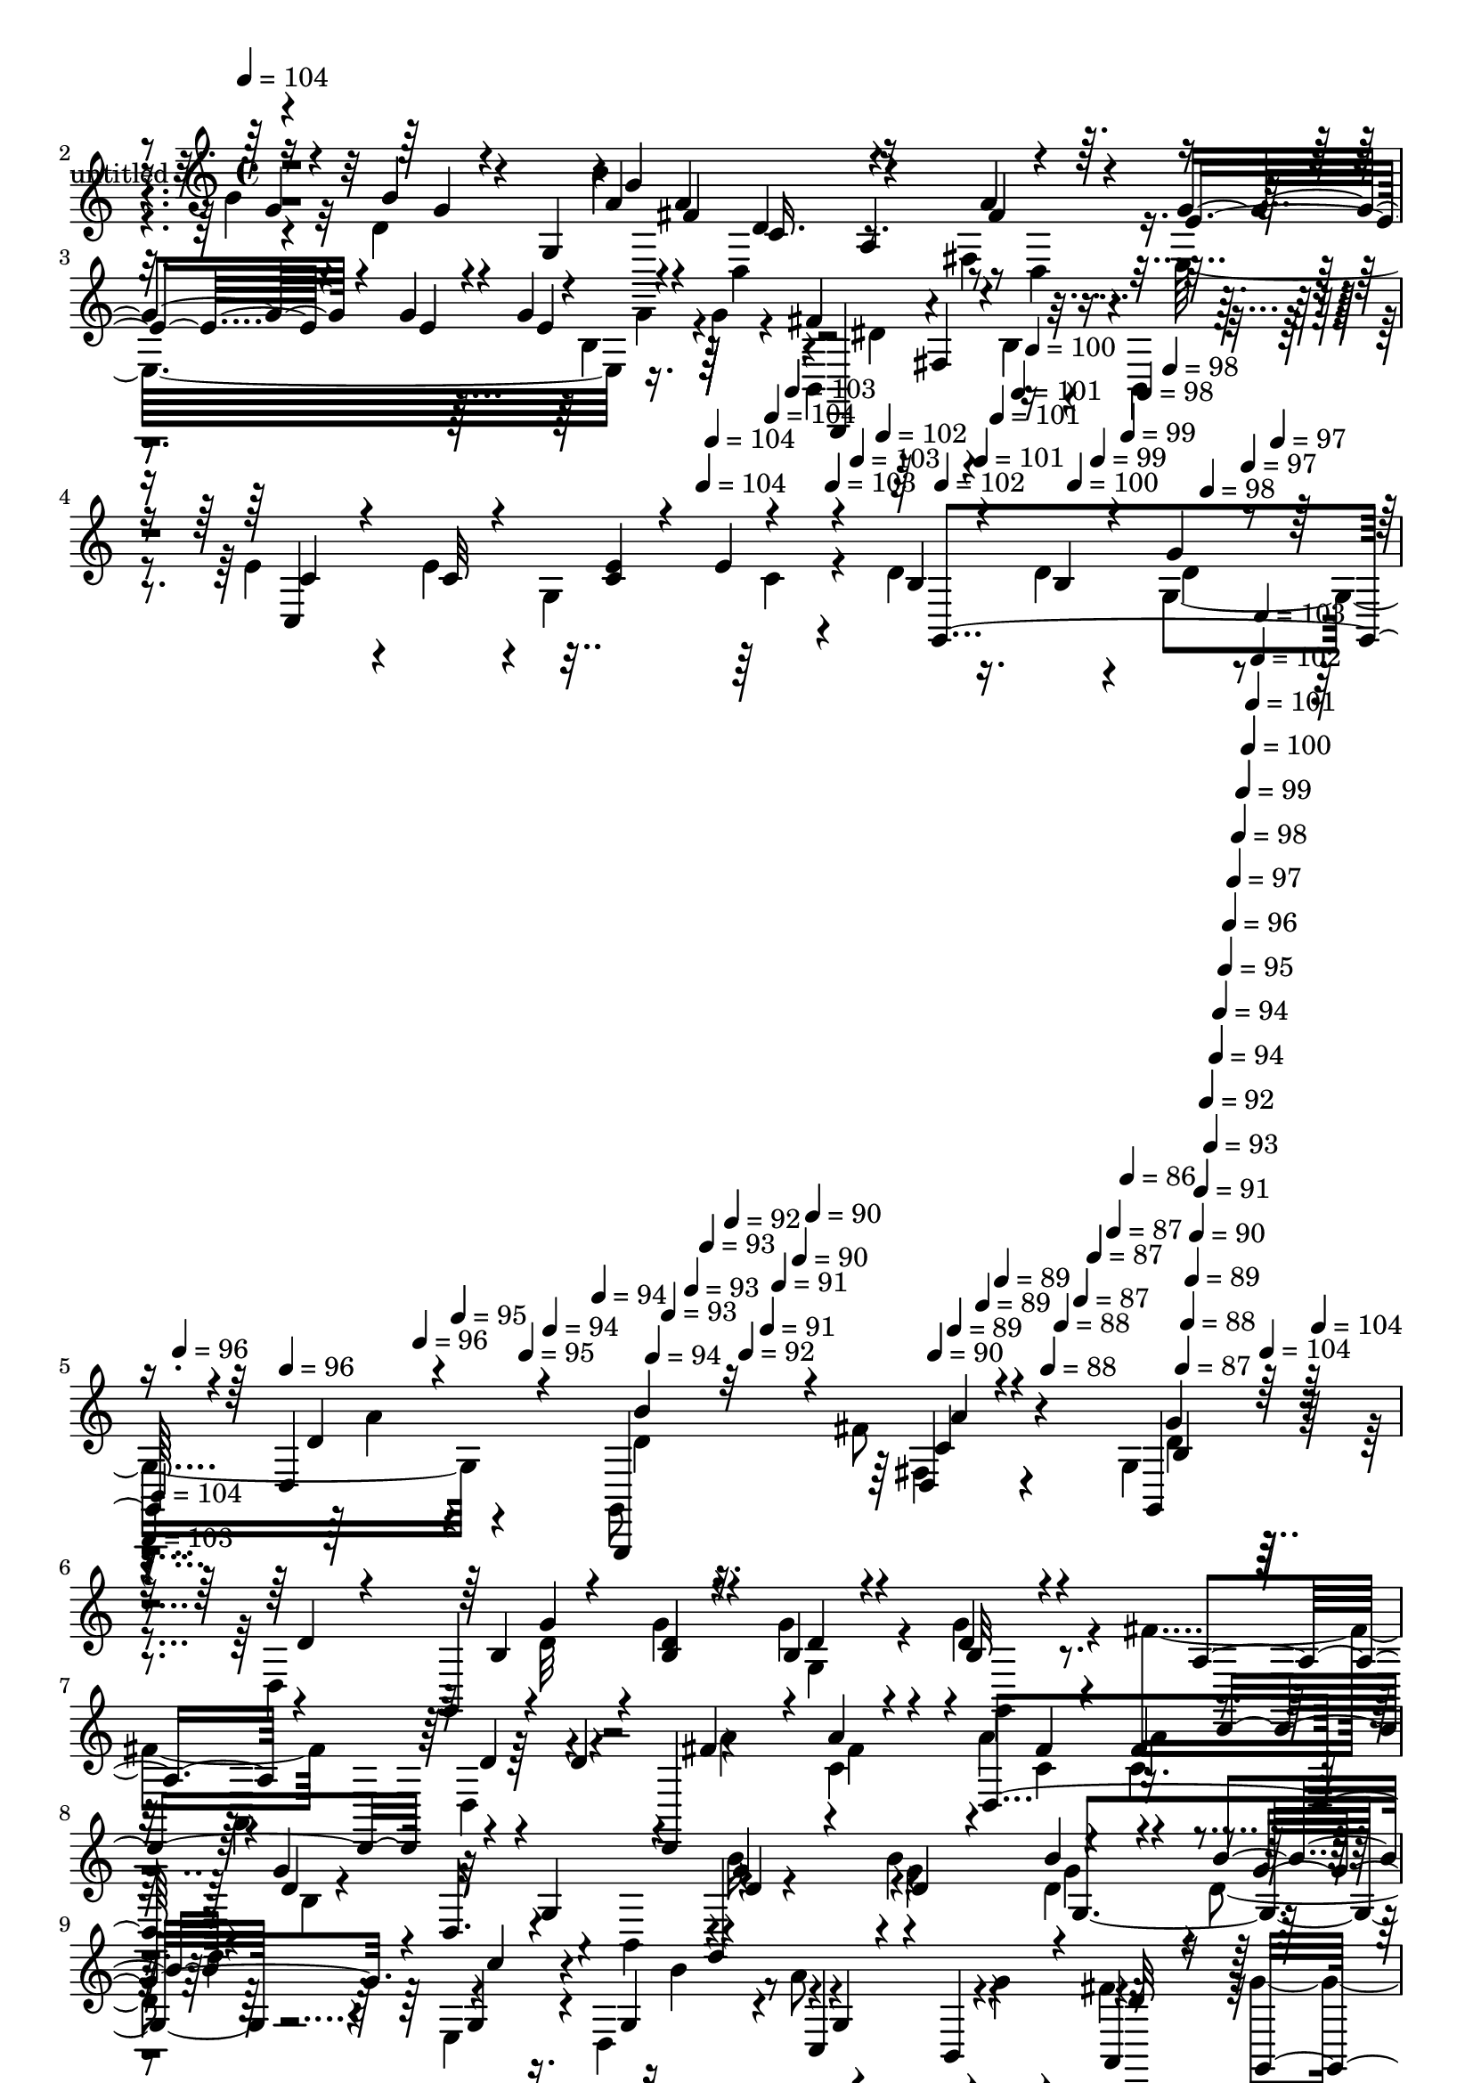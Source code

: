 % Lily was here -- automatically converted by c:/Program Files (x86)/LilyPond/usr/bin/midi2ly.py from mid/457.mid
\version "2.14.0"

\layout {
  \context {
    \Voice
    \remove "Note_heads_engraver"
    \consists "Completion_heads_engraver"
    \remove "Rest_engraver"
    \consists "Completion_rest_engraver"
  }
}

trackAchannelA = {


  \key c \major
    
  \set Staff.instrumentName = "untitled"
  
  % [COPYRIGHT_NOTICE] Copyright ~ 2000 by Rolo
  
  % [TEXT_EVENT] Rolo

  
  \time 4/4 
  

  \key c \major
  
  \tempo 4 = 104 
  \skip 4*1663/120 
  \tempo 4 = 104 
  \skip 4*6/120 
  \tempo 4 = 104 
  \skip 4*11/120 
  \tempo 4 = 104 
  \skip 4*10/120 
  \tempo 4 = 103 
  \skip 4*17/120 
  \tempo 4 = 103 
  \skip 4*11/120 
  \tempo 4 = 103 
  \skip 4*16/120 
  \tempo 4 = 102 
  \skip 4*11/120 
  \tempo 4 = 102 
  \skip 4*16/120 
  \tempo 4 = 101 
  \skip 4*11/120 
  \tempo 4 = 101 
  \skip 4*17/120 
  \tempo 4 = 101 
  \skip 4*11/120 
  \tempo 4 = 100 
  \skip 4*16/120 
  \tempo 4 = 100 
  \skip 4*11/120 
  \tempo 4 = 99 
  \skip 4*16/120 
  \tempo 4 = 99 
  \skip 4*11/120 
  \tempo 4 = 98 
  \skip 4*16/120 
  \tempo 4 = 98 
  \skip 4*11/120 
  \tempo 4 = 98 
  \skip 4*17/120 
  \tempo 4 = 97 
  \skip 4*11/120 
  \tempo 4 = 97 
  \skip 4*16/120 
  \tempo 4 = 96 
  \skip 4*11/120 
  \tempo 4 = 96 
  \skip 4*16/120 
  \tempo 4 = 96 
  \skip 4*11/120 
  \tempo 4 = 95 
  \skip 4*17/120 
  \tempo 4 = 95 
  \skip 4*10/120 
  \tempo 4 = 94 
  \skip 4*11/120 
  \tempo 4 = 94 
  \skip 4*17/120 
  \tempo 4 = 94 
  \skip 4*11/120 
  \tempo 4 = 93 
  \skip 4*16/120 
  \tempo 4 = 93 
  \skip 4*11/120 
  \tempo 4 = 93 
  \skip 4*16/120 
  \tempo 4 = 92 
  \skip 4*11/120 
  \tempo 4 = 92 
  \skip 4*17/120 
  \tempo 4 = 91 
  \skip 4*10/120 
  \tempo 4 = 91 
  \skip 4*17/120 
  \tempo 4 = 90 
  \skip 4*11/120 
  \tempo 4 = 90 
  \skip 4*16/120 
  \tempo 4 = 90 
  \skip 4*11/120 
  \tempo 4 = 89 
  \skip 4*16/120 
  \tempo 4 = 89 
  \skip 4*11/120 
  \tempo 4 = 89 
  \skip 4*17/120 
  \tempo 4 = 88 
  \skip 4*11/120 
  \tempo 4 = 88 
  \skip 4*16/120 
  \tempo 4 = 87 
  \skip 4*11/120 
  \tempo 4 = 87 
  \skip 4*16/120 
  \tempo 4 = 87 
  \skip 4*11/120 
  \tempo 4 = 86 
  \skip 4*16/120 
  \tempo 4 = 87 
  \skip 4*6/120 
  \tempo 4 = 88 
  \skip 4*5/120 
  \tempo 4 = 89 
  \skip 4*6/120 
  \tempo 4 = 90 
  \skip 4*5/120 
  \tempo 4 = 91 
  \skip 4*6/120 
  \tempo 4 = 92 
  \skip 4*5/120 
  \tempo 4 = 93 
  \skip 4*6/120 
  \tempo 4 = 94 
  \skip 4*5/120 
  \tempo 4 = 94 
  \skip 4*6/120 
  \tempo 4 = 95 
  \skip 4*5/120 
  \tempo 4 = 96 
  \skip 4*5/120 
  \tempo 4 = 97 
  \skip 4*6/120 
  \tempo 4 = 98 
  \skip 4*5/120 
  \tempo 4 = 99 
  \skip 4*6/120 
  \tempo 4 = 100 
  \skip 4*5/120 
  \tempo 4 = 101 
  \skip 4*6/120 
  \tempo 4 = 102 
  \skip 4*5/120 
  \tempo 4 = 103 
  \skip 4*6/120 
  \tempo 4 = 104 
  \skip 4*5/120 
  \tempo 4 = 104 
  \skip 4*6/120 
  | % 6
  
  \tempo 4 = 103 
  \skip 4*5/120 
  \tempo 4 = 104 
  \skip 4*17/120 
  % [MARKER] estrofa
  \skip 4*8737/120 
  % [MARKER] estrofa
  \skip 4*8765/120 
  % [MARKER] estrofa
  \skip 4*16794/120 
  \tempo 4 = 104 
  \skip 4*11/120 
  \tempo 4 = 103 
  \skip 4*11/120 
  \tempo 4 = 103 
  \skip 4*6/120 
  \tempo 4 = 103 
  \skip 4*11/120 
  \tempo 4 = 102 
  \skip 4*11/120 
  \tempo 4 = 102 
  \skip 4*5/120 
  \tempo 4 = 101 
  \skip 4*11/120 
  \tempo 4 = 101 
  \skip 4*5/120 
  \tempo 4 = 101 
  \skip 4*11/120 
  \tempo 4 = 100 
  \skip 4*11/120 
  \tempo 4 = 100 
  \skip 4*6/120 
  \tempo 4 = 99 
  \skip 4*11/120 
  \tempo 4 = 99 
  \skip 4*5/120 
  \tempo 4 = 98 
  \skip 4*11/120 
  \tempo 4 = 98 
  \skip 4*11/120 
  \tempo 4 = 98 
  \skip 4*5/120 
  \tempo 4 = 97 
  \skip 4*11/120 
  \tempo 4 = 97 
  \skip 4*6/120 
  \tempo 4 = 96 
  \skip 4*11/120 
  \tempo 4 = 96 
  \skip 4*10/120 
  \tempo 4 = 96 
  \skip 4*6/120 
  \tempo 4 = 95 
  \skip 4*11/120 
  \tempo 4 = 95 
  \skip 4*5/120 
  \tempo 4 = 94 
  \skip 4*11/120 
  \tempo 4 = 94 
  \skip 4*11/120 
  \tempo 4 = 94 
  \skip 4*6/120 
  \tempo 4 = 93 
  \skip 4*10/120 
  \tempo 4 = 93 
  \skip 4*6/120 
  \tempo 4 = 93 
  \skip 4*11/120 
  \tempo 4 = 92 
  \skip 4*11/120 
  \tempo 4 = 92 
  \skip 4*5/120 
  \tempo 4 = 91 
  \skip 4*11/120 
  \tempo 4 = 91 
  \skip 4*6/120 
  \tempo 4 = 90 
  \skip 4*10/120 
  \tempo 4 = 90 
  \skip 4*11/120 
  \tempo 4 = 90 
  \skip 4*6/120 
  \tempo 4 = 89 
  \skip 4*11/120 
  \tempo 4 = 89 
  \skip 4*5/120 
  \tempo 4 = 89 
  \skip 4*11/120 
  \tempo 4 = 88 
  \skip 4*11/120 
  \tempo 4 = 88 
  \skip 4*5/120 
  \tempo 4 = 87 
  \skip 4*11/120 
  \tempo 4 = 87 
  \skip 4*11/120 
  \tempo 4 = 87 
  \skip 4*6/120 
  \tempo 4 = 86 
  \skip 4*11/120 
  \tempo 4 = 86 
  \skip 4*5/120 
  \tempo 4 = 85 
  \skip 4*11/120 
  \tempo 4 = 85 
  \skip 4*11/120 
  \tempo 4 = 85 
  \skip 4*5/120 
  \tempo 4 = 84 
  \skip 4*11/120 
  \tempo 4 = 84 
  \skip 4*6/120 
  \tempo 4 = 83 
  \skip 4*11/120 
  \tempo 4 = 83 
  \skip 4*11/120 
  \tempo 4 = 82 
  \skip 4*5/120 
  \tempo 4 = 82 
  \skip 4*11/120 
  \tempo 4 = 82 
  \skip 4*5/120 
  \tempo 4 = 81 
  \skip 4*11/120 
  \tempo 4 = 81 
  \skip 4*11/120 
  \tempo 4 = 80 
  \skip 4*6/120 
  \tempo 4 = 80 
  \skip 4*11/120 
  \tempo 4 = 80 
  \skip 4*5/120 
  \tempo 4 = 79 
  \skip 4*11/120 
  \tempo 4 = 79 
  \skip 4*11/120 
  \tempo 4 = 78 
  \skip 4*5/120 
  \tempo 4 = 78 
  \skip 4*11/120 
  \tempo 4 = 78 
  \skip 4*6/120 
  \tempo 4 = 77 
  \skip 4*11/120 
  \tempo 4 = 77 
  \skip 4*10/120 
  \tempo 4 = 76 
  \skip 4*6/120 
  \tempo 4 = 76 
  \skip 4*11/120 
  \tempo 4 = 76 
  \skip 4*5/120 
  \tempo 4 = 75 
  \skip 4*11/120 
  \tempo 4 = 75 
  \skip 4*11/120 
  \tempo 4 = 75 
  \skip 4*6/120 
  \tempo 4 = 74 
  \skip 4*10/120 
  \tempo 4 = 74 
  \skip 4*6/120 
  \tempo 4 = 73 
  \skip 4*11/120 
  \tempo 4 = 73 
  \skip 4*11/120 
  \tempo 4 = 72 
  \skip 4*5/120 
  \tempo 4 = 72 
  \skip 4*11/120 
  \tempo 4 = 72 
  \skip 4*6/120 
  \tempo 4 = 71 
  
}

trackA = <<
  \context Voice = voiceA \trackAchannelA
>>


trackBchannelA = {
  
}

trackBchannelB = \relative c {
  \voiceTwo
  r4*388/120 b''4*66/120 r4*33/120 b4*18/120 r32 d,4*77/120 r4*54/120 d,,4*133/120 
  r4*6/120 fis'4*78/120 r4*59/120 e32*11 r16. g'4*27/120 r4*38/120 b,,4*133/120 
  r4*7/120 b'4*36/120 r4*28/120 b,4*23/120 r4*46/120 e'4*76/120 
  r4*24/120 e4*23/120 r4*6/120 g,4*104/120 r4*33/120 d'4*22/120 
  r16. d4*25/120 r4*37/120 g,4*98/120 r4*37/120 g,8 r4*79/120 fis''8 
  r4*72/120 g,4*113/120 r4*48/120 d4*146/120 r4*55/120 g'4*25/120 
  r4*40/120 g4*25/120 r4*42/120 g4*34/120 r4*31/120 fis4*92/120 
  r4*44/120 d,4*136/120 r4*65/120 c'4*27/120 r4*36/120 a'4*26/120 
  r4*35/120 c,4*28/120 r4*40/120 g,4*139/120 r4*59/120 b4*77/120 
  r8 b''4*27/120 r4*35/120 d,4*21/120 r4*44/120 d4*28/120 r4*41/120 e,4*59/120 
  r4*9/120 d4*57/120 r4*11/120 a''8 r4*3/120 g4*17/120 r4*47/120 fis4*119/120 
  r4*24/120 g4*102/120 r4*31/120 d,4*208/120 r4*53/120 d'4*80/120 
  r4*61/120 g,,4*121/120 r4*10/120 g''4*24/120 r4*42/120 g4*52/120 
  r4*13/120 fis4*97/120 r4*42/120 d,4*132/120 r4*2/120 c'4*21/120 
  r4*43/120 fis4*25/120 r4*37/120 a4*28/120 r4*42/120 a4*16/120 
  r4*47/120 g,,4*153/120 r4*49/120 d''4*31/120 r4*32/120 e,4*106/120 
  r4*26/120 fis4*132/120 r4*4/120 g4*216/120 r4*49/120 d4*151/120 
  r4*48/120 c'4*34/120 r4*35/120 g,16*5 r4*59/120 g4*19/120 r4*54/120 b4*183/120 
  r4*13/120 fis''4*22/120 r4*50/120 g r4*83/120 b,4*49/120 r4*20/120 g'4*27/120 
  r4*41/120 b,,4*181/120 r4*20/120 a''4*17/120 r4*48/120 e,,4*139/120 
  r4*1/120 e'4*40/120 r4*24/120 e,4*28/120 r16. d'''4*63/120 r4*1/120 a,,4*109/120 
  r4*23/120 fis''4*26/120 r16. b4*91/120 r4*44/120 d,4*26/120 r4*43/120 b'4*26/120 
  r4*34/120 d,,4*178/120 r16 <c'' fis, >4*18/120 r4*48/120 g,,4*184/120 
  r4*24/120 d''4*28/120 r4*31/120 g,,4*136/120 g'16 r4*33/120 b' 
  r4*34/120 fis4*98/120 r4*35/120 d,4*84/120 r4*51/120 e'4*66/120 
  r4*40/120 g4*17/120 r32 g4*28/120 r4*38/120 g4*17/120 r4*49/120 b,,32*9 
  r4*1/120 b'4*58/120 r4*6/120 b,4*26/120 r4*44/120 c4*174/120 
  r4*31/120 c'4*25/120 r4*34/120 g,4*208/120 d''32 r4*49/120 g,,32*5 
  r4*66/120 d4*47/120 r4*83/120 g4*144/120 r4*26/120 d''8. r4*52/120 g,,4*137/120 
  g'4*37/120 r16 b'4*20/120 r4*46/120 d4*76/120 r8 d,,4*128/120 
  r4*4/120 d,4*121/120 r4*13/120 fis'''4*33/120 r4*34/120 c4*27/120 
  r4*38/120 g,,4*138/120 g'4*43/120 r4*29/120 g,16 r4*31/120 g4*145/120 
  r4*63/120 d'''4*27/120 r4*40/120 e,,4*63/120 r4*66/120 a''8 r4*10/120 g4*18/120 
  r4*50/120 fis4 r4*18/120 g4*72/120 r4*63/120 fis4*216/120 r4*31/120 c4*88/120 
  r4*51/120 g,,4*189/120 r32 <g''' b, >4*21/120 r4*40/120 d,,,4*141/120 
  d'''4*20/120 r4*47/120 d4*32/120 r4*28/120 d,,,4*139/120 d'4*24/120 
  r4*42/120 c''4*27/120 r4*35/120 
  | % 31
  g,,4*140/120 r4*63/120 b'''4*32/120 r4*27/120 e,,,4*104/120 
  r4*29/120 fis4*143/120 r4*61/120 b''4*42/120 r4*22/120 c,,,4*114/120 
  r4*14/120 d4*113/120 r4*22/120 fis''4*31/120 r4*36/120 d,,4*14/120 
  r4*1/120 g4*49/120 r4*5/120 g''4*151/120 r4*53/120 g,,,4*20/120 
  r4*52/120 b'''4*34/120 r4*50/120 dis,4*16/120 r4*23/120 dis4*24/120 
  r4*47/120 a'4*18/120 r16. e,,,4*129/120 r4*7/120 e'''4*37/120 
  r4*31/120 b4*20/120 r4*46/120 b,,4*149/120 r4*50/120 a'''4*17/120 
  r4*48/120 e,,,4*128/120 r4*8/120 e'4*34/120 r4*31/120 e,4*35/120 
  r4*38/120 d''''4*76/120 r4*29/120 fis,4*14/120 r4*17/120 d'4*22/120 
  r16. fis,4*22/120 r4*43/120 b4*97/120 r4*41/120 d,4*24/120 r4*34/120 g,,,4*22/120 
  r4*50/120 d'4*140/120 a'4*38/120 r4*21/120 fis''4*18/120 r4*48/120 g,,,4*197/120 
  r4*2/120 d'4*71/120 g,4*122/120 r4*14/120 d''4*33/120 r4*31/120 b'4*29/120 
  r4*39/120 fis4*99/120 r4*38/120 fis4*96/120 r4*40/120 e4*85/120 
  r4*22/120 g4*21/120 r4*11/120 e4*28/120 r4*38/120 g4*58/120 r4*8/120 b,,4*125/120 
  r4*14/120 b'4*44/120 r4*24/120 b,4*28/120 r4*36/120 c4*194/120 
  r32 c'4*26/120 r4*37/120 g,4*208/120 r4*67/120 g4*77/120 r4*66/120 d'4*73/120 
  r32*5 g4*81/120 r4*57/120 d4*146/120 r4*55/120 g'4*25/120 r4*40/120 g4*25/120 
  r4*42/120 g4*34/120 r4*31/120 fis4*92/120 r4*44/120 d,4*136/120 
  r4*65/120 c'4*27/120 r4*36/120 a'4*26/120 r4*35/120 c,4*28/120 
  r4*40/120 g,4*139/120 r4*59/120 b4*77/120 r8 b''4*27/120 r4*35/120 d,4*21/120 
  r4*44/120 d4*28/120 r4*41/120 e,4*59/120 r4*9/120 d4*57/120 r4*11/120 a''8 
  r4*3/120 g4*17/120 r4*47/120 fis4*119/120 r4*24/120 g4*102/120 
  r4*31/120 d,4*208/120 r4*53/120 d'4*80/120 r4*61/120 g,,4*121/120 
  r4*10/120 g''4*24/120 r4*42/120 g4*52/120 r4*13/120 fis4*97/120 
  r4*42/120 d,4*132/120 r4*2/120 c'4*21/120 r4*43/120 fis4*25/120 
  r4*37/120 a4*28/120 r4*42/120 a4*16/120 r4*47/120 g,,4*153/120 
  r4*49/120 d''4*31/120 r4*32/120 e,4*106/120 r4*26/120 fis4*132/120 
  r4*4/120 g4*216/120 r4*49/120 d4*151/120 r4*48/120 c'4*34/120 
  r4*35/120 g,16*5 r4*59/120 g4*19/120 r4*54/120 b4*183/120 r4*13/120 fis''4*22/120 
  r4*50/120 g r4*83/120 b,4*49/120 r4*20/120 g'4*27/120 r4*41/120 b,,4*181/120 
  r4*20/120 a''4*17/120 r4*48/120 e,,4*139/120 r4*1/120 e'4*40/120 
  r4*24/120 e,4*28/120 r16. d'''4*63/120 r4*1/120 a,,4*109/120 
  r4*23/120 fis''4*26/120 r16. b4*91/120 r4*44/120 d,4*26/120 r4*43/120 b'4*26/120 
  r4*34/120 d,,4*178/120 r16 <c'' fis, >4*18/120 r4*48/120 g,,4*184/120 
  r4*24/120 d''4*28/120 r4*31/120 g,,4*136/120 g'16 r4*33/120 b' 
  r4*34/120 fis4*98/120 r4*35/120 d,4*84/120 r4*51/120 e'4*66/120 
  r4*40/120 g4*17/120 r32 g4*28/120 r4*38/120 g4*17/120 r4*49/120 b,,32*9 
  r4*1/120 b'4*58/120 r4*6/120 b,4*26/120 r4*44/120 c4*174/120 
  r4*31/120 c'4*25/120 r4*34/120 g,4*208/120 d''32 r4*49/120 g,,32*5 
  r4*66/120 d4*47/120 r4*83/120 g4*144/120 r4*26/120 d''8. r4*52/120 g,,4*137/120 
  g'4*37/120 r16 b'4*20/120 r4*46/120 d4*76/120 r8 d,,4*128/120 
  r4*4/120 d,4*121/120 r4*13/120 fis'''4*33/120 r4*34/120 c4*27/120 
  r4*38/120 g,,4*138/120 g'4*43/120 r4*29/120 g,16 r4*31/120 g4*145/120 
  r4*63/120 d'''4*27/120 r4*40/120 e,,4*63/120 r4*66/120 a''8 r4*10/120 g4*18/120 
  r4*50/120 fis4 r4*18/120 g4*72/120 r4*63/120 fis4*216/120 r4*31/120 c4*88/120 
  r4*51/120 g,,4*189/120 r32 <g''' b, >4*21/120 r4*40/120 d,,,4*141/120 
  d'''4*20/120 r4*47/120 d4*32/120 r4*28/120 d,,,4*139/120 d'4*24/120 
  r4*42/120 c''4*27/120 r4*35/120 g,,4*140/120 r4*63/120 b'''4*32/120 
  r4*27/120 e,,,4*104/120 r4*29/120 fis4*143/120 r4*61/120 b''4*42/120 
  r4*22/120 c,,,4*114/120 r4*14/120 d4*113/120 r4*22/120 fis''4*31/120 
  r4*36/120 d,,4*14/120 r4*1/120 g4*49/120 r4*5/120 g''4*151/120 
  r4*53/120 g,,,4*20/120 r4*52/120 b'''4*34/120 r4*50/120 dis,4*16/120 
  r4*23/120 dis4*24/120 r4*47/120 a'4*18/120 r16. e,,,4*129/120 
  r4*7/120 e'''4*37/120 r4*31/120 b4*20/120 r4*46/120 b,,4*149/120 
  r4*50/120 a'''4*17/120 r4*48/120 e,,,4*128/120 r4*8/120 e'4*34/120 
  r4*31/120 e,4*35/120 r4*38/120 d''''4*76/120 r4*29/120 fis,4*14/120 
  r4*17/120 d'4*22/120 r16. fis,4*22/120 r4*43/120 b4*97/120 r4*41/120 d,4*24/120 
  r4*34/120 g,,,4*22/120 r4*50/120 d'4*140/120 a'4*38/120 r4*21/120 fis''4*18/120 
  r4*48/120 g,,,4*197/120 r4*2/120 d'4*71/120 g,4*122/120 r4*14/120 d''4*33/120 
  r4*31/120 b'4*29/120 r4*39/120 fis4*99/120 r4*38/120 fis4*96/120 
  r4*40/120 e4*85/120 r4*22/120 g4*21/120 r4*11/120 e4*28/120 r4*38/120 g4*58/120 
  r4*8/120 b,,4*125/120 r4*14/120 b'4*44/120 r4*24/120 b,4*28/120 
  r4*36/120 c4*194/120 r32 c'4*26/120 r4*37/120 g,4*208/120 r4*67/120 g4*77/120 
  r4*66/120 d'4*73/120 r32*5 g4*81/120 
}

trackBchannelBvoiceB = \relative c {
  \voiceThree
  r16*13 d'4*87/120 r4*11/120 g4*14/120 r4*20/120 b4*24/120 r4*44/120 g,4*21/120 
  r4*47/120 fis'4*83/120 r4*53/120 fis4*67/120 r4*68/120 e4*82/120 
  r4*29/120 g4*19/120 r4*13/120 g4*29/120 r4*101/120 fis4*138/120 
  r4*137/120 c4*66/120 r4*36/120 c32 r4*19/120 <e c >4*25/120 r4*39/120 e4*31/120 
  r4*34/120 b4*21/120 r4*47/120 b4*26/120 r4*35/120 g'4*28/120 
  r4*37/120 d,4*53/120 r4*16/120 g,,4*133/120 r4*8/120 a'''4*47/120 
  r4*85/120 g,,4*115/120 r16. d''4*66/120 r4*68/120 g,,4*134/120 
  d''4*18/120 r4*47/120 b32 r4*52/120 a4*74/120 r4*61/120 d4*21/120 
  r4*44/120 d4*38/120 r4*26/120 d,,4*127/120 r4*6/120 d'4*132/120 
  r4*1/120 d'4*102/120 r4*31/120 g,4*97/120 r4*33/120 g,4*161/120 
  r4*35/120 b''4*18/120 r4*51/120 g,4*38/120 r4*31/120 g4*32/120 
  r4*35/120 c,4*40/120 r4*18/120 b4*31/120 r4*39/120 a4*107/120 
  r4*35/120 g4*97/120 r4*35/120 a''4*254/120 r4*9/120 c,4*79/120 
  r4*63/120 b4*14/120 r4*51/120 g'4*22/120 r4*41/120 g,16 r4*37/120 b4*19/120 
  r4*49/120 a4*76/120 r8 d4*20/120 r4*46/120 d4*40/120 r4*24/120 d,,4*133/120 
  d''4*19/120 r4*47/120 c4*23/120 r4*42/120 d4*40/120 r16 g,4*132/120 
  b'4*31/120 r4*33/120 g,8. r4*43/120 c'4*24/120 r4*42/120 c4*25/120 
  r4*44/120 b4*21/120 r4*46/120 b4*34/120 r4*25/120 c,,4*106/120 
  r4*31/120 g''4*58/120 r4*74/120 fis4*119/120 r4*18/120 d4*126/120 
  r4*13/120 g,4*107/120 r4*35/120 dis'4*40/120 r16. <b' dis, >4*18/120 
  r4*21/120 fis,4*68/120 r4*4/120 a'4*21/120 r4*52/120 e4*56/120 
  r4*77/120 e16. r4*25/120 b4*13/120 r4*55/120 b'4*59/120 r4*34/120 dis,4*17/120 
  r4*17/120 fis,4*44/120 r4*27/120 fis'4*18/120 r4*48/120 g4*122/120 
  r4*154/120 d,,4*156/120 r4*42/120 a'''4*10/120 r8 g,,4*201/120 
  r4*4/120 d''4*11/120 r4*55/120 d'4*72/120 r4*29/120 fis,32 r4*14/120 d'4*21/120 
  r4*117/120 g,4*134/120 r4*3/120 g,4*136/120 r4*64/120 d4*99/120 
  r4*31/120 d'4*23/120 r4*43/120 d4*92/120 r4*42/120 d4*40/120 
  r4*23/120 d,,4*34/120 r4*35/120 g''4*70/120 r4*38/120 e4*13/120 
  r4*17/120 e,4*46/120 r4*24/120 e'4*53/120 r4*13/120 fis4*145/120 
  r4*122/120 e4*41/120 r4*55/120 e4*16/120 r4*19/120 g,4*130/120 
  r4*6/120 d'4*24/120 r4*42/120 b4*23/120 r4*43/120 g4*113/120 
  r4*27/120 g,,4*85/120 r4*52/120 fis'''4*66/120 r4*65/120 g4*119/120 
  r4*53/120 d'8. r4*52/120 d4*26/120 r4*43/120 g4*24/120 r4*38/120 g4*28/120 
  r4*43/120 g32*5 r4*59/120 a,,,4*189/120 r4*13/120 a'''4*28/120 
  r4*39/120 a4*27/120 r4*39/120 d,4*27/120 r4*39/120 fis4*33/120 
  r4*35/120 d4*121/120 r4*149/120 b'4*35/120 r4*39/120 b4*23/120 
  r4*37/120 g,,4*111/120 r4*32/120 d''4*19/120 r4*38/120 d,,4*126/120 
  r4*11/120 c4*46/120 r4*22/120 d4*185/120 r4*18/120 g4*21/120 
  r4*51/120 d''32*15 r4*20/120 d8. r4*55/120 <g b, >4*17/120 r4*48/120 g4*21/120 
  r4*42/120 b,4*21/120 r4*114/120 fis'4*103/120 r4*36/120 d,,4*117/120 
  r4*12/120 <a''' fis >4*27/120 r4*38/120 fis4*24/120 r4*40/120 fis4*28/120 
  r4*44/120 fis4*28/120 r4*37/120 d4*48/120 r4*19/120 d,,4*82/120 
  r4*53/120 d''4*18/120 r4*41/120 g,,32*7 r4*31/120 c''4*26/120 
  r4*36/120 c4*26/120 r4*43/120 d,4*24/120 r16. d4*27/120 r4*40/120 e4*24/120 
  r4*41/120 <e a >4*82/120 r4*48/120 g,,4*84/120 r4*118/120 b'4*125/120 
  r4*14/120 g,4*125/120 r4*11/120 dis''16 r4*55/120 b'4*13/120 
  r4*26/120 fis,,4*38/120 r4*32/120 fis''4*18/120 r16. g8. r4*47/120 b,4*25/120 
  r4*42/120 g'4*24/120 r16. dis4*61/120 r4*32/120 dis4*19/120 r4*12/120 fis,,4*41/120 
  r16 fis''4*19/120 r4*48/120 g4*99/120 r4*173/120 d,,,4*155/120 
  r4*50/120 c''''4*21/120 r4*43/120 g,,,4*142/120 r8 b'''4*23/120 
  r4*44/120 d4*69/120 r4*34/120 fis,32 r4*13/120 d'4*22/120 r4*44/120 c4*20/120 
  r4*49/120 g4*142/120 r4*126/120 b,4*71/120 r4*2/120 g,32*5 r4*53/120 d'16 
  r4*37/120 d,,4*130/120 r4*7/120 a'''4*94/120 r4*42/120 g4*83/120 
  r4*24/120 e4*17/120 r4*14/120 g4*32/120 r4*100/120 dis4*172/120 
  r4*102/120 e4*56/120 r16. e4*19/120 r4*14/120 g,4*115/120 r4*22/120 d'4*23/120 
  r16. b4*28/120 r4*38/120 g4*83/120 r4*57/120 g4*58/120 r4*86/120 d,4*63/120 
  r4*83/120 g''4*88/120 r4*51/120 d4*66/120 r4*68/120 g,,4*134/120 
  d''4*18/120 r4*47/120 b32 r4*52/120 a4*74/120 r4*61/120 d4*21/120 
  r4*44/120 d4*38/120 r4*26/120 d,,4*127/120 r4*6/120 d'4*132/120 
  r4*1/120 d'4*102/120 r4*31/120 g,4*97/120 r4*33/120 g,4*161/120 
  r4*35/120 b''4*18/120 r4*51/120 g,4*38/120 r4*31/120 g4*32/120 
  r4*35/120 c,4*40/120 r4*18/120 b4*31/120 r4*39/120 a4*107/120 
  r4*35/120 g4*97/120 r4*35/120 a''4*228/120 r4*35/120 c,4*79/120 
  r4*63/120 b4*14/120 r4*51/120 g'4*22/120 r4*41/120 g,16 r4*37/120 b4*19/120 
  r4*49/120 a4*76/120 r8 d4*20/120 r4*46/120 d4*40/120 r4*24/120 d,,4*133/120 
  d''4*19/120 r4*47/120 c4*23/120 r4*42/120 d4*40/120 r16 g,4*132/120 
  b'4*31/120 r4*33/120 g,8. r4*43/120 c'4*24/120 r4*42/120 c4*25/120 
  r4*44/120 b4*21/120 r4*46/120 b4*34/120 r4*25/120 c,,4*106/120 
  r4*31/120 g''4*58/120 r4*74/120 fis4*119/120 r4*18/120 d4*126/120 
  r4*13/120 g,4*107/120 r4*35/120 dis'4*40/120 r16. <b' dis, >4*18/120 
  r4*21/120 fis,4*68/120 r4*4/120 a'4*21/120 r4*52/120 e4*56/120 
  r4*77/120 e16. r4*25/120 b4*13/120 
  | % 53
  r4*55/120 b'4*59/120 r4*34/120 dis,4*17/120 r4*17/120 fis,4*44/120 
  r4*27/120 fis'4*18/120 r4*48/120 g4*122/120 r4*154/120 d,,4*156/120 
  r4*42/120 a'''4*10/120 r8 g,,4*201/120 r4*4/120 d''4*11/120 r4*55/120 d'4*72/120 
  r4*29/120 fis,32 r4*14/120 d'4*21/120 r4*117/120 g,4*134/120 
  r4*3/120 g,4*136/120 r4*64/120 d4*99/120 r4*31/120 d'4*23/120 
  r4*43/120 d4*92/120 r4*42/120 d4*40/120 r4*23/120 d,,4*34/120 
  r4*35/120 g''4*70/120 r4*38/120 e4*13/120 r4*17/120 e,4*46/120 
  r4*24/120 e'4*53/120 r4*13/120 fis4*145/120 r4*122/120 e4*41/120 
  r4*55/120 e4*16/120 r4*19/120 g,4*130/120 r4*6/120 d'4*24/120 
  r4*42/120 b4*23/120 r4*43/120 g4*113/120 r4*27/120 g,,4*85/120 
  r4*52/120 fis'''4*66/120 r4*65/120 g4*119/120 r4*53/120 d'8. 
  r4*52/120 d4*26/120 r4*43/120 g4*24/120 r4*38/120 g4*28/120 r4*43/120 g32*5 
  r4*59/120 a,,,4*189/120 r4*13/120 a'''4*28/120 r4*39/120 a4*27/120 
  r4*39/120 d,4*27/120 r4*39/120 fis4*33/120 r4*35/120 d4*121/120 
  r4*149/120 b'4*35/120 r4*39/120 b4*23/120 r4*37/120 g,,4*111/120 
  r4*32/120 d''4*19/120 r4*38/120 d,,4*126/120 r4*11/120 c4*46/120 
  r4*22/120 d4*185/120 r4*18/120 g4*21/120 r4*51/120 d''32*15 r4*20/120 d8. 
  r4*55/120 <g b, >4*17/120 r4*48/120 g4*21/120 r4*42/120 b,4*21/120 
  r4*114/120 fis'4*103/120 r4*36/120 d,,4*117/120 r4*12/120 <a''' fis >4*27/120 
  r4*38/120 fis4*24/120 r4*40/120 fis4*28/120 r4*44/120 fis4*28/120 
  r4*37/120 d4*48/120 r4*19/120 d,,4*82/120 r4*53/120 d''4*18/120 
  r4*41/120 
  | % 68
  g,,32*7 r4*31/120 c''4*26/120 r4*36/120 c4*26/120 r4*43/120 d,4*24/120 
  r16. d4*27/120 r4*40/120 e4*24/120 r4*41/120 <e a >4*82/120 r4*48/120 g,,4*84/120 
  r4*118/120 b'4*125/120 r4*14/120 g,4*125/120 r4*11/120 dis''16 
  r4*55/120 b'4*13/120 r4*26/120 fis,,4*38/120 r4*32/120 fis''4*18/120 
  r16. g8. r4*47/120 b,4*25/120 r4*42/120 g'4*24/120 r16. dis4*61/120 
  r4*32/120 dis4*19/120 r4*12/120 fis,,4*41/120 r16 fis''4*19/120 
  r4*48/120 g4*99/120 r4*173/120 d,,,4*155/120 r4*50/120 c''''4*21/120 
  r4*43/120 g,,,4*142/120 r8 b'''4*23/120 r4*44/120 d4*69/120 r4*34/120 fis,32 
  r4*13/120 d'4*22/120 r4*44/120 c4*20/120 r4*49/120 g4*142/120 
  r4*126/120 b,4*71/120 r4*2/120 g,32*5 r4*53/120 d'16 r4*37/120 d,,4*130/120 
  r4*7/120 a'''4*94/120 r4*42/120 g4*83/120 r4*24/120 e4*17/120 
  r4*14/120 g4*32/120 r4*100/120 dis4*172/120 r4*102/120 e4*56/120 
  r16. e4*19/120 r4*14/120 g,4*115/120 r4*22/120 d'4*23/120 r16. b4*28/120 
  r4*38/120 g4*83/120 r4*57/120 g4*58/120 r4*86/120 d,4*63/120 
  r4*83/120 g''4*88/120 
}

trackBchannelBvoiceC = \relative c {
  \voiceOne
  r4*391/120 g''4*65/120 r4*68/120 g4*19/120 r4*115/120 a4*86/120 
  r4*50/120 a4*71/120 r4*64/120 g4*85/120 r4*28/120 e4*14/120 r4*17/120 e4*24/120 
  r4*106/120 b,,4*133/120 r4*141/120 c'4*204/120 r4*63/120 g4*187/120 
  r4*9/120 d''4*17/120 r4*53/120 b'4*61/120 r32*5 d,,4*52/120 r4*82/120 g'4*109/120 
  r4*184/120 b,4*16/120 r4*53/120 <d b >4*17/120 r16. b4*21/120 
  r4*46/120 d4*22/120 r4*46/120 d,,4*131/120 r32*9 fis''4*29/120 
  r4*38/120 a4*29/120 r4*37/120 fis4*21/120 r4*38/120 fis4*25/120 
  r4*46/120 g4*119/120 r4*147/120 g4*27/120 r4*39/120 d4*19/120 
  r4*42/120 b'4*26/120 r4*43/120 g4*32/120 r4*38/120 c4*92/120 
  r4*43/120 g,4*14/120 r4*113/120 d'32*7 r4*169/120 d4*213/120 
  r4*119/120 d,4*77/120 r4*62/120 d'32 r4*46/120 d4*18/120 r4*51/120 d4*19/120 
  r4*46/120 d,,4*133/120 r4*136/120 a'''4*25/120 r4*43/120 d,4*17/120 
  r4*42/120 fis4*28/120 r4*41/120 fis4*27/120 r4*40/120 b,4*29/120 
  r4*101/120 d,4*48/120 r4*88/120 c''4*27/120 r4*41/120 c16 r4*36/120 e,32 
  r4*49/120 e4*23/120 r4*46/120 d4*17/120 r4*50/120 d4*23/120 r4*38/120 a'4*25/120 
  r4*40/120 a4*56/120 r4*14/120 d,4*112/120 r4*20/120 d,,4*34/120 
  r4*102/120 g''4*140/120 r4*142/120 b4*40/120 r4*86/120 b32 r4*130/120 e,,4*114/120 
  r4*16/120 e,4*59/120 r4*13/120 e''4*18/120 r4*53/120 dis4*33/120 
  r4*56/120 b'4*16/120 r4*18/120 dis,4*27/120 r4*112/120 b4*88/120 
  r4*186/120 fis'4*61/120 r4*33/120 fis4*17/120 r4*17/120 fis4*31/120 
  r4*110/120 d4*81/120 r4*52/120 g4*34/120 r4*36/120 d,4*21/120 
  r4*148/120 d''4*13/120 r32 fis,4*25/120 r4*112/120 b4*149/120 
  r4*119/120 b4*71/120 r16 g4*16/120 r4*12/120 g4*26/120 r4*46/120 g4*21/120 
  r4*43/120 a4*93/120 r4*41/120 fis4*66/120 r4*68/120 e,,4*143/120 
  r4*129/120 dis''4*146/120 r4*124/120 c4*32/120 r4*62/120 c4*13/120 
  r4*22/120 c4*23/120 r4*49/120 e4*27/120 r4*37/120 b4*24/120 r4*43/120 d4*28/120 
  r4*39/120 g4*27/120 r4*39/120 d,4*58/120 r32 b''4*70/120 r4*67/120 a4*53/120 
  r4*76/120 b,4*122/120 r4*192/120 g''4*28/120 r4*43/120 <b, d >4*20/120 
  r4*41/120 d4*22/120 r4*49/120 d4*26/120 r4*39/120 fis4*151/120 
  r4*56/120 d4*43/120 r4*21/120 d4*23/120 r16. <d c >4*21/120 r4*43/120 c4*28/120 
  r4*39/120 d4*26/120 r4*42/120 g4*140/120 r4*130/120 d4*27/120 
  r4*47/120 d4*16/120 r16. d4*22/120 r4*47/120 b'4*72/120 r4*1/120 c16. 
  r4*79/120 d,4*25/120 r4*46/120 d4*19/120 r4*49/120 d,,,4*222/120 
  r4*52/120 a''''4*211/120 r4*33/120 d,,,4*93/120 r4*118/120 b''4*17/120 
  r16. g,4*32/120 r4*108/120 a'16 r4*35/120 a,,4*84/120 r4*115/120 c''4*24/120 
  r4*42/120 a'4*23/120 r4*41/120 c,4*22/120 r4*50/120 a'4*18/120 
  r4*46/120 g4*57/120 r4*74/120 d4*27/120 r4*107/120 c'4*25/120 
  r4*43/120 d,4*20/120 r4*52/120 d16. r4*77/120 b'4*25/120 r4*46/120 g4*26/120 
  r4*41/120 a4*21/120 r32*7 g4*35/120 r4*99/120 c,4*28/120 r4*107/120 d4*139/120 
  r4*139/120 b,,4*166/120 r4*91/120 e''4*84/120 r4*51/120 e,,4*93/120 
  r4*43/120 b'''4*58/120 r4*37/120 b32 r4*16/120 dis,4*27/120 r4*109/120 b4*73/120 
  r4*199/120 fis'4*71/120 r4*33/120 d'4*16/120 r32 fis,4*27/120 
  r4*108/120 d4*86/120 r4*49/120 g4*26/120 r4*40/120 d4*13/120 
  r4*53/120 fis4*70/120 r4*35/120 d'4*16/120 r4*12/120 fis,4*25/120 
  r4*109/120 d4*146/120 r4*121/120 g,32*5 r4*28/120 g4*16/120 r4*16/120 g4*36/120 
  r4*32/120 g4*24/120 r4*42/120 a4*94/120 r4*44/120 d,4*84/120 
  r4*53/120 e,,4*144/120 r4*124/120 fis''4*161/120 r4*115/120 c4*48/120 
  r4*53/120 c4*14/120 r4*18/120 e16 r4*42/120 e4*27/120 r4*38/120 b4*22/120 
  r4*44/120 d16 r4*37/120 d4*19/120 r4*49/120 d,4*35/120 r4*39/120 b''4*72/120 
  r4*69/120 c,4*82/120 r4*65/120 b4*83/120 r4*190/120 b4*16/120 
  r4*53/120 <d b >4*17/120 r16. b4*21/120 r4*46/120 d4*22/120 r4*46/120 d,,4*131/120 
  r32*9 fis''4*29/120 r4*38/120 a4*29/120 r4*37/120 fis4*21/120 
  r4*38/120 fis4*25/120 r4*46/120 g4*119/120 r4*147/120 g4*27/120 
  r4*39/120 d4*19/120 r4*42/120 b'4*26/120 r4*43/120 g4*32/120 
  r4*38/120 c4*92/120 r4*43/120 g,4*14/120 r4*113/120 d'32*7 r4*169/120 d4*213/120 
  r4*119/120 d,4*77/120 r4*62/120 d'32 r4*46/120 d4*18/120 r4*51/120 d4*19/120 
  r4*46/120 d,,4*133/120 r4*136/120 a'''4*25/120 r4*43/120 d,4*17/120 
  r4*42/120 fis4*28/120 r4*41/120 fis4*27/120 r4*40/120 b,4*29/120 
  r4*101/120 d,4*48/120 r4*88/120 c''4*27/120 r4*41/120 c16 r4*36/120 e,32 
  r4*49/120 e4*23/120 r4*46/120 d4*17/120 r4*50/120 d4*23/120 r4*38/120 a'4*25/120 
  r4*40/120 a4*56/120 r4*14/120 d,4*112/120 r4*20/120 d,,4*34/120 
  r4*102/120 g''4*140/120 r4*142/120 b4*40/120 r4*86/120 b32 r4*130/120 e,,4*114/120 
  r4*16/120 e,4*59/120 r4*13/120 e''4*18/120 r4*53/120 dis4*33/120 
  r4*56/120 b'4*16/120 r4*18/120 dis,4*27/120 r4*112/120 b4*88/120 
  r4*186/120 fis'4*61/120 r4*33/120 fis4*17/120 r4*17/120 fis4*31/120 
  r4*110/120 d4*81/120 r4*52/120 g4*34/120 r4*36/120 d,4*21/120 
  r4*148/120 d''4*13/120 r32 fis,4*25/120 r4*112/120 b4*149/120 
  r4*119/120 b4*71/120 r16 g4*16/120 r4*12/120 g4*26/120 r4*46/120 g4*21/120 
  r4*43/120 a4*93/120 r4*41/120 fis4*66/120 r4*68/120 e,,4*143/120 
  r4*129/120 dis''4*146/120 r4*124/120 c4*32/120 r4*62/120 c4*13/120 
  r4*22/120 c4*23/120 r4*49/120 e4*27/120 r4*37/120 b4*24/120 r4*43/120 d4*28/120 
  r4*39/120 g4*27/120 r4*39/120 d,4*58/120 r32 b''4*70/120 r4*67/120 a4*53/120 
  r4*76/120 b,4*122/120 r4*192/120 g''4*28/120 r4*43/120 <b, d >4*20/120 
  r4*41/120 d4*22/120 r4*49/120 d4*26/120 r4*39/120 fis4*151/120 
  r4*56/120 d4*43/120 r4*21/120 d4*23/120 r16. <d c >4*21/120 r4*43/120 c4*28/120 
  r4*39/120 d4*26/120 r4*42/120 g4*140/120 r4*130/120 d4*27/120 
  r4*47/120 d4*16/120 r16. d4*22/120 r4*47/120 b'4*72/120 r4*1/120 c16. 
  r4*79/120 d,4*25/120 r4*46/120 d4*19/120 r4*49/120 d,,,4*222/120 
  r4*52/120 a''''4*211/120 r4*33/120 d,,,4*93/120 r4*118/120 b''4*17/120 
  r16. g,4*32/120 r4*108/120 a'16 r4*35/120 a,,4*84/120 r4*115/120 c''4*24/120 
  r4*42/120 a'4*23/120 r4*41/120 c,4*22/120 r4*50/120 a'4*18/120 
  r4*46/120 g4*57/120 r4*74/120 d4*27/120 r4*107/120 c'4*25/120 
  r4*43/120 d,4*20/120 r4*52/120 d16. r4*77/120 b'4*25/120 r4*46/120 g4*26/120 
  r4*41/120 a4*21/120 r32*7 g4*35/120 r4*99/120 c,4*28/120 r4*107/120 d4*139/120 
  r4*139/120 b,,4*166/120 r4*91/120 e''4*84/120 r4*51/120 e,,4*93/120 
  r4*43/120 b'''4*58/120 r4*37/120 b32 r4*16/120 dis,4*27/120 r4*109/120 b4*73/120 
  r4*199/120 fis'4*71/120 r4*33/120 d'4*16/120 r32 fis,4*27/120 
  r4*108/120 d4*86/120 r4*49/120 g4*26/120 r4*40/120 d4*13/120 
  r4*53/120 fis4*70/120 r4*35/120 d'4*16/120 r4*12/120 fis,4*25/120 
  r4*109/120 d4*146/120 r4*121/120 g,32*5 r4*28/120 g4*16/120 r4*16/120 g4*36/120 
  r4*32/120 g4*24/120 r4*42/120 a4*94/120 r4*44/120 d,4*84/120 
  r4*53/120 e,,4*144/120 r4*124/120 fis''4*161/120 r4*115/120 c4*48/120 
  r4*53/120 c4*14/120 r4*18/120 e16 r4*42/120 e4*27/120 r4*38/120 b4*22/120 
  r4*44/120 d16 r4*37/120 d4*19/120 r4*49/120 d,4*35/120 r4*39/120 b''4*72/120 
  r4*69/120 c,4*82/120 r4*65/120 b4*83/120 
}

trackBchannelBvoiceD = \relative c {
  \voiceFour
  r4*661/120 d4*133/120 r4*64/120 d4*32/120 r4*184/120 b'4*47/120 
  r4*84/120 dis4*142/120 r4*333/120 c4*26/120 r4*168/120 d4*21/120 
  r4*46/120 a'4*19/120 r4*50/120 d,4*64/120 r4*72/120 fis,4*58/120 
  r4*77/120 d'4*108/120 r4*186/120 d32 r4*116/120 g,4*26/120 r4*41/120 g,4*21/120 
  r4*111/120 a4*66/120 r32*9 a''4*28/120 r4*41/120 fis4*25/120 
  r4*38/120 c4*23/120 r4*38/120 a'4*16/120 r4*54/120 b,4*84/120 
  r4*181/120 b'16 r4*36/120 g4*22/120 r4*40/120 g4*22/120 r4*183/120 b4*74/120 
  r4*121/120 a,,,4*133/120 r4*143/120 fis'''4*250/120 r4*151/120 g4*19/120 
  r4*50/120 b,32 r16. b4*19/120 r4*50/120 g,4*21/120 r4*111/120 a4*86/120 
  r4*116/120 fis''4*26/120 r4*42/120 c4*18/120 r4*44/120 c4*22/120 
  r4*46/120 d4*20/120 r16. g4*50/120 r4*83/120 d4*21/120 r4*117/120 d4*13/120 
  r4*52/120 d4*20/120 r4*711/120 b4*108/120 r4*297/120 dis4*18/120 
  r32*35 b'32 r4*122/120 e,4*107/120 r4*264/120 d'4*13/120 r4*18/120 d4*34/120 
  r4*184/120 g,,4*151/120 r4*172/120 d,4*35/120 r4*104/120 d''4*117/120 
  r4*153/120 d4*66/120 r4*32/120 d4*13/120 r4*14/120 b'16 r4*44/120 g,,4*17/120 
  r16. d4*123/120 r4*11/120 a'''4*70/120 r4*125/120 b,,4*93/120 
  r4*179/120 fis'16*5 r4*188/120 e'4*24/120 r4*247/120 d4*19/120 
  r4*51/120 a'4*17/120 r4*52/120 d,4*74/120 r4*62/120 d,4*59/120 
  r4*72/120 g4*97/120 r4*217/120 b'4*21/120 r4*109/120 b4*23/120 
  r4*51/120 g,,4*17/120 r4*46/120 a''4*91/120 r4*44/120 d4*23/120 
  r4*112/120 fis4*26/120 r4*42/120 fis4*25/120 r4*39/120 a4*29/120 
  r4*39/120 a32 r4*54/120 b,4*101/120 r4*168/120 g'4*31/120 r4*43/120 g4*14/120 
  r4*47/120 b4*22/120 r4*383/120 c,4*86/120 r4*50/120 c4*59/120 
  r4*80/120 d,,4*209/120 r4*34/120 a4*87/120 r4*187/120 g'''4*23/120 
  r4*381/120 d4*20/120 r4*46/120 d4*14/120 r4*48/120 a'4*25/120 
  r4*47/120 d,4*26/120 r4*39/120 b4*38/120 r4*94/120 a'4*42/120 
  r4*92/120 d,4*18/120 r4*48/120 c'4*28/120 r4*166/120 g,,4*218/120 
  r4*47/120 d''4*43/120 r4*227/120 g,,,4*140/120 r4*258/120 b'''4*14/120 
  r4*121/120 b,4*85/120 r4*314/120 b'4*16/120 r4*118/120 e,4*88/120 
  r4*246/120 a,,,4*106/120 r4*166/120 d4*80/120 r4*58/120 g''4*16/120 
  r4*115/120 fis,,4*96/120 r4*106/120 b''4*133/120 r4*134/120 d,,4*70/120 
  r4*35/120 b'32 r4*14/120 b4*37/120 r4*32/120 g,,4*24/120 r4*43/120 d''4*89/120 
  r4*47/120 d,4*113/120 r4*82/120 b4*103/120 r4*171/120 fis'4*128/120 
  r4*219/120 c'4*27/120 r4*241/120 g'4*26/120 r4*43/120 d32 r4*58/120 d4*77/120 
  r4*65/120 fis4*71/120 r4*76/120 g,,4*82/120 r4*192/120 d''32 
  r4*116/120 g,4*26/120 r4*41/120 g,4*21/120 r4*111/120 a4*66/120 
  r32*9 a''4*28/120 r4*41/120 fis4*25/120 r4*38/120 c4*23/120 r4*38/120 a'4*16/120 
  r4*54/120 b,4*84/120 r4*181/120 b'16 r4*36/120 g4*22/120 r4*40/120 g4*22/120 
  r4*183/120 b4*74/120 r4*121/120 a,,,4*133/120 r4*143/120 fis'''4*218/120 
  r4*183/120 g4*19/120 r4*50/120 b,32 r16. b4*19/120 r4*50/120 g,4*21/120 
  r4*111/120 a4*86/120 r4*116/120 fis''4*26/120 r4*42/120 c4*18/120 
  r4*44/120 c4*22/120 r4*46/120 d4*20/120 r16. g4*50/120 r4*83/120 d4*21/120 
  r4*117/120 d4*13/120 r4*52/120 d4*20/120 r4*711/120 b4*108/120 
  r4*297/120 dis4*18/120 r32*35 b'32 r4*122/120 e,4*107/120 r4*264/120 d'4*13/120 
  r4*18/120 d4*34/120 r4*184/120 g,,4*151/120 r4*172/120 d,4*35/120 
  r4*104/120 d''4*117/120 r4*153/120 d4*66/120 r4*32/120 d4*13/120 
  r4*14/120 b'16 r4*44/120 g,,4*17/120 r16. d4*123/120 r4*11/120 a'''4*70/120 
  r4*125/120 b,,4*93/120 r4*179/120 fis'16*5 r4*188/120 e'4*24/120 
  r4*247/120 d4*19/120 r4*51/120 a'4*17/120 r4*52/120 d,4*74/120 
  r4*62/120 d,4*59/120 r4*72/120 g4*97/120 r4*217/120 b'4*21/120 
  r4*109/120 b4*23/120 r4*51/120 g,,4*17/120 r4*46/120 a''4*91/120 
  r4*44/120 d4*23/120 r4*112/120 fis4*26/120 r4*42/120 fis4*25/120 
  r4*39/120 a4*29/120 r4*39/120 a32 r4*54/120 b,4*101/120 r4*168/120 g'4*31/120 
  r4*43/120 g4*14/120 r4*47/120 b4*22/120 r4*383/120 c,4*86/120 
  r4*50/120 c4*59/120 r4*80/120 d,,4*209/120 r4*34/120 a4*87/120 
  r4*187/120 g'''4*23/120 r4*381/120 d4*20/120 r4*46/120 d4*14/120 
  r4*48/120 a'4*25/120 r4*47/120 d,4*26/120 r4*39/120 b4*38/120 
  r4*94/120 a'4*42/120 r4*92/120 d,4*18/120 r4*48/120 c'4*28/120 
  r4*166/120 g,,4*218/120 r4*47/120 d''4*43/120 r4*227/120 g,,,4*140/120 
  r4*258/120 b'''4*14/120 r4*121/120 b,4*85/120 r4*314/120 b'4*16/120 
  r4*118/120 e,4*88/120 r4*246/120 a,,,4*106/120 r4*166/120 d4*80/120 
  r4*58/120 g''4*16/120 r4*115/120 fis,,4*96/120 r4*106/120 b''4*133/120 
  r4*134/120 d,,4*70/120 r4*35/120 b'32 r4*14/120 b4*37/120 r4*32/120 g,,4*24/120 
  r4*43/120 d''4*89/120 r4*47/120 d,4*113/120 r4*82/120 b4*103/120 
  r4*171/120 fis'4*128/120 r4*219/120 c'4*27/120 r4*241/120 g'4*26/120 
  r4*43/120 d32 r4*58/120 d4*77/120 r4*65/120 fis4*71/120 r4*76/120 g,,4*82/120 
}

trackBchannelBvoiceE = \relative c {
  r4*662/120 d'4*43/120 r4*21/120 a4*136/120 r4*406/120 fis4*115/120 
  r4*763/120 c'4*59/120 r4*76/120 b4*112/120 r4*182/120 g'4*20/120 
  r4*835/120 d,8. r4*115/120 d'4*22/120 r4*108/120 g,4*88/120 r4*989/120 d'4*13/120 
  r4*519/120 d32 r4*50/120 a'4*23/120 r4*42/120 d,,4*28/120 r4*235/120 a''4*32/120 
  r4*967/120 d,,4*145/120 r4*940/120 b4*84/120 r4*258/120 d4*53/120 
  r4*288/120 g'32 r4*381/120 d,4*205/120 r4*3/120 g'4*70/120 r4*29/120 b4*12/120 
  r32 d,4*23/120 r4*174/120 a,4*126/120 r4*218/120 e''4*27/120 
  r4*1053/120 c4*62/120 r4*68/120 d4 r4*461/120 d,,4*133/120 r4*139/120 c'''4*22/120 
  r4*111/120 d,,4*24/120 r4*175/120 d4*77/120 r4*1929/120 c''32 
  r4*49/120 d4*18/120 r4*251/120 g,,4*69/120 r4*326/120 g''4*18/120 
  r4*1113/120 b,,,4*72/120 r4*458/120 b4*83/120 r4*264/120 d4*44/120 
  r4*224/120 g4*95/120 r4*366/120 d4*71/120 r2 d'4*11/120 r4*219/120 a,4*143/120 
  r4*199/120 e'4*42/120 r4*839/120 a'4*18/120 r4*198/120 a4*64/120 
  r4*82/120 d,4*86/120 r4*188/120 g4*20/120 r4*835/120 d,8. r4*115/120 d'4*22/120 
  r4*108/120 g,4*88/120 r4*989/120 d'4*13/120 r4*519/120 d32 r4*50/120 a'4*23/120 
  r4*42/120 d,,4*28/120 r4*235/120 a''4*32/120 r4*967/120 d,,4*145/120 
  r4*940/120 b4*84/120 r4*258/120 d4*53/120 r4*288/120 g'32 r4*381/120 d,4*205/120 
  r4*3/120 g'4*70/120 r4*29/120 b4*12/120 r32 d,4*23/120 r4*174/120 a,4*126/120 
  r4*218/120 e''4*27/120 r4*1053/120 c4*62/120 r4*68/120 d4 r4*461/120 d,,4*133/120 
  r4*139/120 c'''4*22/120 r4*111/120 d,,4*24/120 r4*175/120 d4*77/120 
  r4*1929/120 c''32 r4*49/120 d4*18/120 r4*251/120 g,,4*69/120 
  r4*326/120 g''4*18/120 r4*1113/120 b,,,4*72/120 r4*458/120 b4*83/120 
  r4*264/120 d4*44/120 r4*224/120 g4*95/120 r4*366/120 d4*71/120 
  r2 d'4*11/120 r4*219/120 a,4*143/120 r4*199/120 e'4*42/120 r4*839/120 a'4*18/120 
  r4*198/120 a4*64/120 r4*82/120 d,4*86/120 
}

trackBchannelBvoiceF = \relative c {
  r4*662/120 c'16. r4*17030/120 g4*109/120 r4*502/120 d,4*35/120 
  r4*16850/120 g'4*109/120 r4*502/120 d,4*35/120 
}

trackB = <<
  \context Voice = voiceA \trackBchannelA
  \context Voice = voiceB \trackBchannelB
  \context Voice = voiceC \trackBchannelBvoiceB
  \context Voice = voiceD \trackBchannelBvoiceC
  \context Voice = voiceE \trackBchannelBvoiceD
  \context Voice = voiceF \trackBchannelBvoiceE
  \context Voice = voiceG \trackBchannelBvoiceF
>>


\score {
  <<
    \context Staff=trackB \trackA
    \context Staff=trackB \trackB
  >>
  \layout {}
  \midi {}
}
